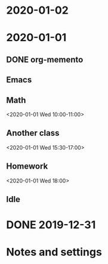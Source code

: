 * 2020-01-02
* 2020-01-01
:PROPERTIES:
:memento_checkin_time: [2020-01-01 Wed 09:00]
:END:
** DONE org-memento
CLOSED: [2020-01-01 Wed 09:55]
:PROPERTIES:
:memento_checkin_time: [2020-01-01 Wed 09:20]
:memento_category: Emacs
:END:
** Emacs
** Math
:PROPERTIES:
:memento_checkin_time: [2020-01-01 Wed 09:58]
:END:
<2020-01-01 Wed 10:00-11:00>
** Another class
<2020-01-01 Wed 15:30-17:00>
** Homework
<2020-01-01 Wed 18:00>
** Idle
:LOGBOOK:
CLOCK: [2020-01-01 Wed 13:00]--[2020-01-01 Wed 14:00] =>  1:00
:END:
* DONE 2019-12-31
CLOSED: [2019-12-31 Tue 23:00]
:PROPERTIES:
:memento_checkin_time: [2019-12-31 Tue 10:00]
:END:
* Notes and settings
